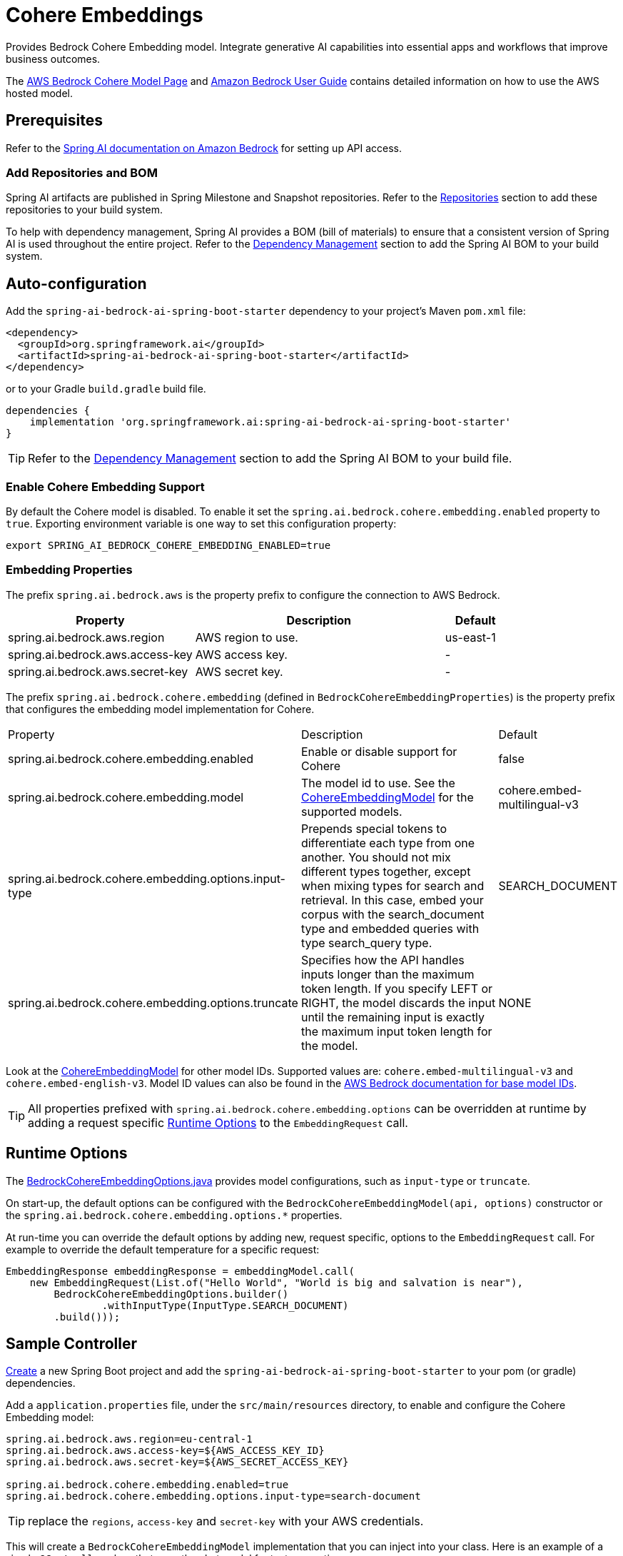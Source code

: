 = Cohere Embeddings

Provides Bedrock Cohere Embedding model.
Integrate generative AI capabilities into essential apps and workflows that improve business outcomes.

The https://aws.amazon.com/bedrock/cohere-command-embed/[AWS Bedrock Cohere Model Page] and https://docs.aws.amazon.com/bedrock/latest/userguide/what-is-bedrock.html[Amazon Bedrock User Guide] contains detailed information on how to use the AWS hosted model.

== Prerequisites

Refer to the xref:api/bedrock.adoc[Spring AI documentation on Amazon Bedrock] for setting up API access.

=== Add Repositories and BOM

Spring AI artifacts are published in Spring Milestone and Snapshot repositories.   Refer to the xref:getting-started.adoc#repositories[Repositories] section to add these repositories to your build system.

To help with dependency management, Spring AI provides a BOM (bill of materials) to ensure that a consistent version of Spring AI is used throughout the entire project. Refer to the xref:getting-started.adoc#dependency-management[Dependency Management] section to add the Spring AI BOM to your build system.

== Auto-configuration

Add the `spring-ai-bedrock-ai-spring-boot-starter` dependency to your project's Maven `pom.xml` file:

[source,xml]
----
<dependency>
  <groupId>org.springframework.ai</groupId>
  <artifactId>spring-ai-bedrock-ai-spring-boot-starter</artifactId>
</dependency>
----

or to your Gradle `build.gradle` build file.

[source,gradle]
----
dependencies {
    implementation 'org.springframework.ai:spring-ai-bedrock-ai-spring-boot-starter'
}
----

TIP: Refer to the xref:getting-started.adoc#dependency-management[Dependency Management] section to add the Spring AI BOM to your build file.

=== Enable Cohere Embedding Support

By default the Cohere model is disabled.
To enable it set the `spring.ai.bedrock.cohere.embedding.enabled` property to `true`.
Exporting environment variable is one way to set this configuration property:

[source,shell]
----
export SPRING_AI_BEDROCK_COHERE_EMBEDDING_ENABLED=true
----

=== Embedding Properties

The prefix `spring.ai.bedrock.aws` is the property prefix to configure the connection to AWS Bedrock.

[cols="3,4,1"]
|====
| Property | Description | Default

| spring.ai.bedrock.aws.region     | AWS region to use. | us-east-1
| spring.ai.bedrock.aws.access-key | AWS access key.  | -
| spring.ai.bedrock.aws.secret-key | AWS secret key.  | -
|====

The prefix `spring.ai.bedrock.cohere.embedding` (defined in `BedrockCohereEmbeddingProperties`) is the property prefix that configures the embedding model implementation for Cohere.

[cols="3,4,1"]
|====
| Property | Description | Default
| spring.ai.bedrock.cohere.embedding.enabled              | Enable or disable support for Cohere  | false
| spring.ai.bedrock.cohere.embedding.model                | The model id to use. See the https://github.com/spring-projects/spring-ai/blob/056b95a00efa5b014a1f488329fbd07a46c02378/models/spring-ai-bedrock/src/main/java/org/springframework/ai/bedrock/cohere/api/CohereEmbeddingBedrockApi.java#L150[CohereEmbeddingModel] for the supported models.  | cohere.embed-multilingual-v3
| spring.ai.bedrock.cohere.embedding.options.input-type  | Prepends special tokens to differentiate each type from one another. You should not mix different types together, except when mixing types for search and retrieval. In this case, embed your corpus with the search_document type and embedded queries with type search_query type.  | SEARCH_DOCUMENT
| spring.ai.bedrock.cohere.embedding.options.truncate  | Specifies how the API handles inputs longer than the maximum token length. If you specify LEFT or RIGHT, the model discards the input until the remaining input is exactly the maximum input token length for the model.  | NONE
|====

Look at the https://github.com/spring-projects/spring-ai/blob/056b95a00efa5b014a1f488329fbd07a46c02378/models/spring-ai-bedrock/src/main/java/org/springframework/ai/bedrock/cohere/api/CohereEmbeddingBedrockApi.java#L150[CohereEmbeddingModel] for other model IDs.
Supported values are: `cohere.embed-multilingual-v3` and `cohere.embed-english-v3`.
Model ID values can also be found in the https://docs.aws.amazon.com/bedrock/latest/userguide/model-ids-arns.html[AWS Bedrock documentation for base model IDs].

TIP: All properties prefixed with `spring.ai.bedrock.cohere.embedding.options` can be overridden at runtime by adding a request specific <<embedding-options>> to the `EmbeddingRequest` call.

== Runtime Options [[embedding-options]]

The https://github.com/spring-projects/spring-ai/blob/main/models/spring-ai-bedrock/src/main/java/org/springframework/ai/bedrock/cohere/BedrockCohereEmbeddingOptions.java[BedrockCohereEmbeddingOptions.java] provides model configurations, such as `input-type` or `truncate`.

On start-up, the default options can be configured with the `BedrockCohereEmbeddingModel(api, options)` constructor or the `spring.ai.bedrock.cohere.embedding.options.*` properties.

At run-time you can override the default options by adding new, request specific, options to the `EmbeddingRequest` call.
For example to override the default temperature for a specific request:

[source,java]
----
EmbeddingResponse embeddingResponse = embeddingModel.call(
    new EmbeddingRequest(List.of("Hello World", "World is big and salvation is near"),
        BedrockCohereEmbeddingOptions.builder()
        	.withInputType(InputType.SEARCH_DOCUMENT)
        .build()));
----

== Sample Controller

https://start.spring.io/[Create] a new Spring Boot project and add the `spring-ai-bedrock-ai-spring-boot-starter` to your pom (or gradle) dependencies.

Add a `application.properties` file, under the `src/main/resources` directory, to enable and configure the Cohere Embedding model:

[source]
----
spring.ai.bedrock.aws.region=eu-central-1
spring.ai.bedrock.aws.access-key=${AWS_ACCESS_KEY_ID}
spring.ai.bedrock.aws.secret-key=${AWS_SECRET_ACCESS_KEY}

spring.ai.bedrock.cohere.embedding.enabled=true
spring.ai.bedrock.cohere.embedding.options.input-type=search-document
----

TIP: replace the `regions`, `access-key` and `secret-key` with your AWS credentials.

This will create a `BedrockCohereEmbeddingModel` implementation that you can inject into your class.
Here is an example of a simple `@Controller` class that uses the chat model for text generations.

[source,java]
----
@RestController
public class EmbeddingController {

    private final EmbeddingModel embeddingModel;

    @Autowired
    public EmbeddingController(EmbeddingModel embeddingModel) {
        this.embeddingModel = embeddingModel;
    }

    @GetMapping("/ai/embedding")
    public Map embed(@RequestParam(value = "message", defaultValue = "Tell me a joke") String message) {
        EmbeddingResponse embeddingResponse = this.embeddingModel.embedForResponse(List.of(message));
        return Map.of("embedding", embeddingResponse);
    }
}
----

== Manual Configuration

The https://github.com/spring-projects/spring-ai/blob/main/models/spring-ai-bedrock/src/main/java/org/springframework/ai/bedrock/cohere/BedrockCohereEmbeddingModel.java[BedrockCohereEmbeddingModel] implements the `EmbeddingModel` and uses the <<low-level-api>> to connect to the Bedrock Cohere service.

Add the `spring-ai-bedrock` dependency to your project's Maven `pom.xml` file:

[source,xml]
----
<dependency>
    <groupId>org.springframework.ai</groupId>
    <artifactId>spring-ai-bedrock</artifactId>
</dependency>
----

or to your Gradle `build.gradle` build file.

[source,gradle]
----
dependencies {
    implementation 'org.springframework.ai:spring-ai-bedrock'
}
----

TIP: Refer to the xref:getting-started.adoc#dependency-management[Dependency Management] section to add the Spring AI BOM to your build file.

Next, create an https://github.com/spring-projects/spring-ai/blob/main/models/spring-ai-bedrock/src/main/java/org/springframework/ai/bedrock/cohere/BedrockCohereEmbeddingModel.java[BedrockCohereEmbeddingModel] and use it for text embeddings:

[source,java]
----
var cohereEmbeddingApi =new CohereEmbeddingBedrockApi(
		CohereEmbeddingModel.COHERE_EMBED_MULTILINGUAL_V1.id(),
		EnvironmentVariableCredentialsProvider.create(), Region.US_EAST_1.id(), new ObjectMapper());


var embeddingModel = new BedrockCohereEmbeddingModel(cohereEmbeddingApi);

EmbeddingResponse embeddingResponse = embeddingModel
	.embedForResponse(List.of("Hello World", "World is big and salvation is near"));
----

== Low-level CohereEmbeddingBedrockApi Client [[low-level-api]]

The https://github.com/spring-projects/spring-ai/blob/main/models/spring-ai-bedrock/src/main/java/org/springframework/ai/bedrock/cohere/api/CohereEmbeddingBedrockApi.java[CohereEmbeddingBedrockApi] provides is lightweight Java client on top of AWS Bedrock https://docs.aws.amazon.com/bedrock/latest/userguide/model-parameters-cohere-command.html[Cohere Command models].

Following class diagram illustrates the CohereEmbeddingBedrockApi interface and building blocks:

image::bedrock/bedrock-cohere-embedding-low-level-api.jpg[align="center", width="800px"]

The CohereEmbeddingBedrockApi supports the `cohere.embed-english-v3` and `cohere.embed-multilingual-v3` models for single and batch embedding computation.

Here is a simple snippet how to use the api programmatically:

[source,java]
----
CohereEmbeddingBedrockApi api = new CohereEmbeddingBedrockApi(
		CohereEmbeddingModel.COHERE_EMBED_MULTILINGUAL_V1.id(),
		EnvironmentVariableCredentialsProvider.create(),
		Region.US_EAST_1.id(), new ObjectMapper());

CohereEmbeddingRequest request = new CohereEmbeddingRequest(
		List.of("I like to eat apples", "I like to eat oranges"),
		CohereEmbeddingRequest.InputType.search_document,
		CohereEmbeddingRequest.Truncate.NONE);

CohereEmbeddingResponse response = api.embedding(request);
----


